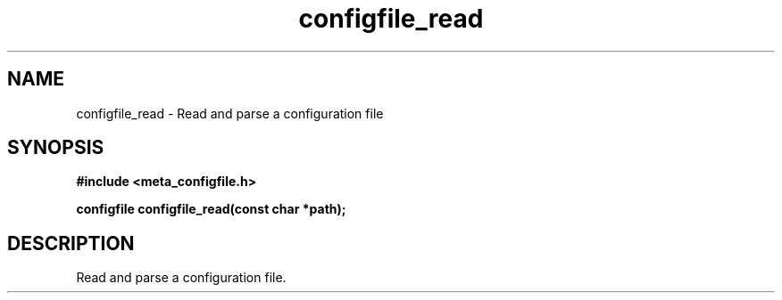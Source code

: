 .TH configfile_read 3 2016-01-30 "" "The Meta C Library"
.SH NAME
configfile_read \- Read and parse a configuration file
.SH SYNOPSIS
.B #include <meta_configfile.h>
.sp
.BI "configfile configfile_read(const char *path);

.SH DESCRIPTION
Read and parse a configuration file.

